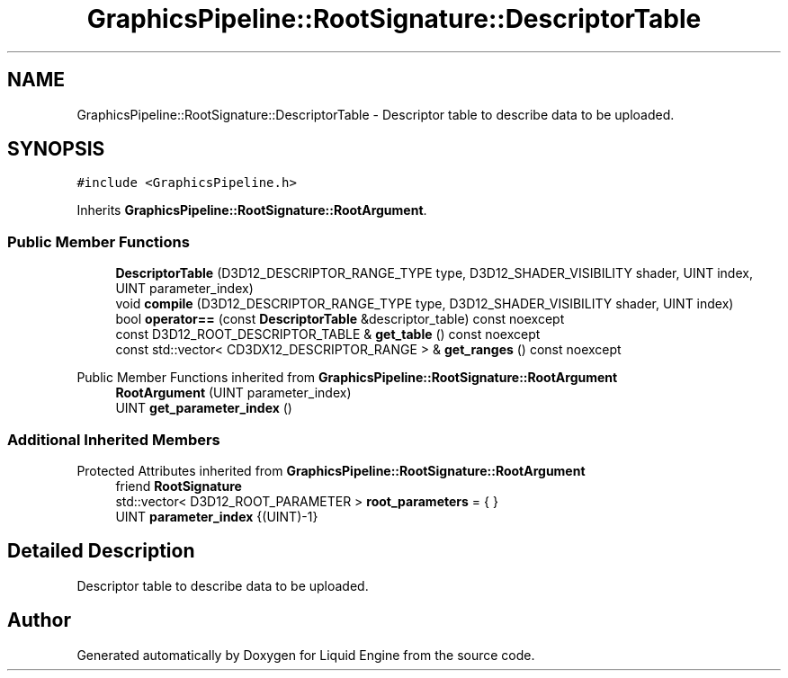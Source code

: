 .TH "GraphicsPipeline::RootSignature::DescriptorTable" 3 "Wed Apr 3 2024" "Liquid Engine" \" -*- nroff -*-
.ad l
.nh
.SH NAME
GraphicsPipeline::RootSignature::DescriptorTable \- Descriptor table to describe data to be uploaded\&.  

.SH SYNOPSIS
.br
.PP
.PP
\fC#include <GraphicsPipeline\&.h>\fP
.PP
Inherits \fBGraphicsPipeline::RootSignature::RootArgument\fP\&.
.SS "Public Member Functions"

.in +1c
.ti -1c
.RI "\fBDescriptorTable\fP (D3D12_DESCRIPTOR_RANGE_TYPE type, D3D12_SHADER_VISIBILITY shader, UINT index, UINT parameter_index)"
.br
.ti -1c
.RI "void \fBcompile\fP (D3D12_DESCRIPTOR_RANGE_TYPE type, D3D12_SHADER_VISIBILITY shader, UINT index)"
.br
.ti -1c
.RI "bool \fBoperator==\fP (const \fBDescriptorTable\fP &descriptor_table) const noexcept"
.br
.ti -1c
.RI "const D3D12_ROOT_DESCRIPTOR_TABLE & \fBget_table\fP () const noexcept"
.br
.ti -1c
.RI "const std::vector< CD3DX12_DESCRIPTOR_RANGE > & \fBget_ranges\fP () const noexcept"
.br
.in -1c

Public Member Functions inherited from \fBGraphicsPipeline::RootSignature::RootArgument\fP
.in +1c
.ti -1c
.RI "\fBRootArgument\fP (UINT parameter_index)"
.br
.ti -1c
.RI "UINT \fBget_parameter_index\fP ()"
.br
.in -1c
.SS "Additional Inherited Members"


Protected Attributes inherited from \fBGraphicsPipeline::RootSignature::RootArgument\fP
.in +1c
.ti -1c
.RI "friend \fBRootSignature\fP"
.br
.ti -1c
.RI "std::vector< D3D12_ROOT_PARAMETER > \fBroot_parameters\fP = { }"
.br
.ti -1c
.RI "UINT \fBparameter_index\fP {(UINT)\-1}"
.br
.in -1c
.SH "Detailed Description"
.PP 
Descriptor table to describe data to be uploaded\&. 

.SH "Author"
.PP 
Generated automatically by Doxygen for Liquid Engine from the source code\&.
